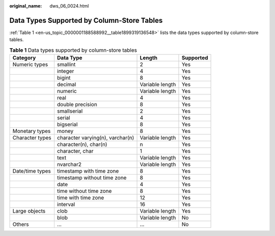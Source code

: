 :original_name: dws_06_0024.html

.. _dws_06_0024:

Data Types Supported by Column-Store Tables
===========================================

:ref:`Table 1 <en-us_topic_0000001188588992__table1899319136548>` lists the data types supported by column-store tables.

.. _en-us_topic_0000001188588992__table1899319136548:

.. table:: **Table 1** Data types supported by column-store tables

   +-----------------+----------------------------------+-----------------+-----------+
   | Category        | Data Type                        | Length          | Supported |
   +=================+==================================+=================+===========+
   | Numeric types   | smallint                         | 2               | Yes       |
   +-----------------+----------------------------------+-----------------+-----------+
   |                 | integer                          | 4               | Yes       |
   +-----------------+----------------------------------+-----------------+-----------+
   |                 | bigint                           | 8               | Yes       |
   +-----------------+----------------------------------+-----------------+-----------+
   |                 | decimal                          | Variable length | Yes       |
   +-----------------+----------------------------------+-----------------+-----------+
   |                 | numeric                          | Variable length | Yes       |
   +-----------------+----------------------------------+-----------------+-----------+
   |                 | real                             | 4               | Yes       |
   +-----------------+----------------------------------+-----------------+-----------+
   |                 | double precision                 | 8               | Yes       |
   +-----------------+----------------------------------+-----------------+-----------+
   |                 | smallserial                      | 2               | Yes       |
   +-----------------+----------------------------------+-----------------+-----------+
   |                 | serial                           | 4               | Yes       |
   +-----------------+----------------------------------+-----------------+-----------+
   |                 | bigserial                        | 8               | Yes       |
   +-----------------+----------------------------------+-----------------+-----------+
   | Monetary types  | money                            | 8               | Yes       |
   +-----------------+----------------------------------+-----------------+-----------+
   | Character types | character varying(n), varchar(n) | Variable length | Yes       |
   +-----------------+----------------------------------+-----------------+-----------+
   |                 | character(n), char(n)            | n               | Yes       |
   +-----------------+----------------------------------+-----------------+-----------+
   |                 | character, char                  | 1               | Yes       |
   +-----------------+----------------------------------+-----------------+-----------+
   |                 | text                             | Variable length | Yes       |
   +-----------------+----------------------------------+-----------------+-----------+
   |                 | nvarchar2                        | Variable length | Yes       |
   +-----------------+----------------------------------+-----------------+-----------+
   | Date/time types | timestamp with time zone         | 8               | Yes       |
   +-----------------+----------------------------------+-----------------+-----------+
   |                 | timestamp without time zone      | 8               | Yes       |
   +-----------------+----------------------------------+-----------------+-----------+
   |                 | date                             | 4               | Yes       |
   +-----------------+----------------------------------+-----------------+-----------+
   |                 | time without time zone           | 8               | Yes       |
   +-----------------+----------------------------------+-----------------+-----------+
   |                 | time with time zone              | 12              | Yes       |
   +-----------------+----------------------------------+-----------------+-----------+
   |                 | interval                         | 16              | Yes       |
   +-----------------+----------------------------------+-----------------+-----------+
   | Large objects   | clob                             | Variable length | Yes       |
   +-----------------+----------------------------------+-----------------+-----------+
   |                 | blob                             | Variable length | No        |
   +-----------------+----------------------------------+-----------------+-----------+
   | Others          | ...                              | ...             | No        |
   +-----------------+----------------------------------+-----------------+-----------+
